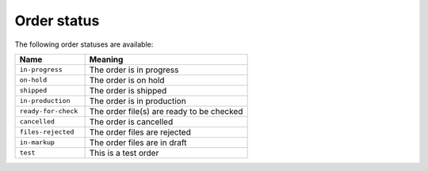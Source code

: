 .. _order_status:

Order status
============

The following order statuses are available:

.. csv-table::
   :header: "Name", "Meaning"
   :widths: 30,70

    "``in-progress``","The order is in progress"
    "``on-hold``","The order is on hold"
    "``shipped``","The order is shipped"
    "``in-production``","The order is in production"
    "``ready-for-check``","The order file(s) are ready to be checked"
    "``cancelled``","The order is cancelled"
    "``files-rejected``","The order files are rejected"
    "``in-markup``","The order files are in draft"
    "``test``","This is a test order"